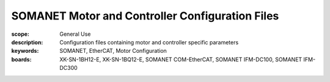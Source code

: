 SOMANET Motor and Controller Configuration Files
================================================

:scope: General Use
:description: Configuration files containing motor and controller specific parameters
:keywords: SOMANET, EtherCAT, Motor Configuration
:boards: XK-SN-1BH12-E, XK-SN-1BQ12-E, SOMANET COM-EtherCAT, SOMANET IFM-DC100, SOMANET IFM-DC300



